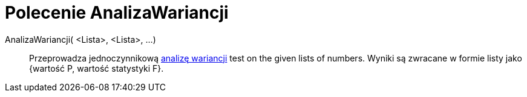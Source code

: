 = Polecenie AnalizaWariancji
:page-en: commands/ANOVA
ifdef::env-github[:imagesdir: /en/modules/ROOT/assets/images]

AnalizaWariancji( <Lista>, <Lista>, ...)::
  Przeprowadza jednoczynnikową https://pl.wikipedia.org/wiki/Analiza_wariancji[analizę wariancji] test on the given lists of numbers.
  Wyniki są zwracane w formie listy jako {wartość P, wartość statystyki F}.
